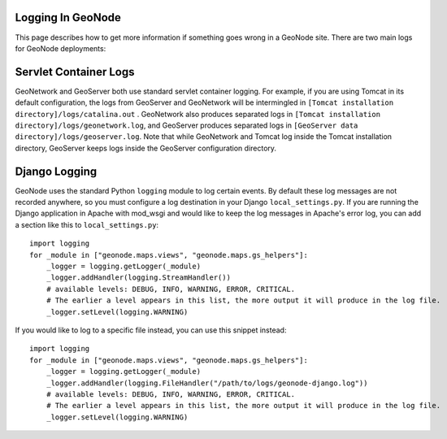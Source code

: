 Logging In GeoNode
==================

This page describes how to get more information if something goes wrong in a
GeoNode site.  There are two main logs for GeoNode deployments:

Servlet Container Logs
======================

GeoNetwork and GeoServer both use standard servlet container logging. For
example, if you are using Tomcat in its default configuration, the logs from
GeoServer and GeoNetwork will be intermingled in
``[Tomcat installation directory]/logs/catalina.out`` . GeoNetwork also
produces separated logs in
``[Tomcat installation directory]/logs/geonetwork.log``, and GeoServer produces
separated logs in ``[GeoServer data directory]/logs/geoserver.log``.  Note that
while GeoNetwork and Tomcat log inside the Tomcat installation directory,
GeoServer keeps logs inside the GeoServer configuration directory.

Django Logging
==============

GeoNode uses the standard Python ``logging`` module to log certain events.  By
default these log messages are not recorded anywhere, so you must configure a
log destination in your Django ``local_settings.py``.  If you are running the
Django application in Apache with mod_wsgi and would like to keep the log
messages in Apache's error log, you can add a section like this to
``local_settings.py``::

    import logging
    for _module in ["geonode.maps.views", "geonode.maps.gs_helpers"]:
        _logger = logging.getLogger(_module)
        _logger.addHandler(logging.StreamHandler())
        # available levels: DEBUG, INFO, WARNING, ERROR, CRITICAL.
        # The earlier a level appears in this list, the more output it will produce in the log file.
        _logger.setLevel(logging.WARNING)

If you would like to log to a specific file instead, you can use this snippet
instead::

    import logging
    for _module in ["geonode.maps.views", "geonode.maps.gs_helpers"]:
        _logger = logging.getLogger(_module)
        _logger.addHandler(logging.FileHandler("/path/to/logs/geonode-django.log"))
        # available levels: DEBUG, INFO, WARNING, ERROR, CRITICAL.
        # The earlier a level appears in this list, the more output it will produce in the log file.
        _logger.setLevel(logging.WARNING)
